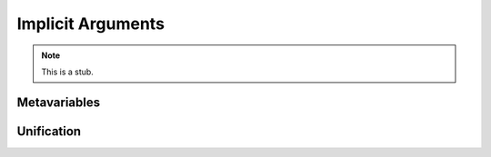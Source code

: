 .. _implicit-arguments:

******************
Implicit Arguments
******************

.. note::
   This is a stub.

.. _metavariables:

Metavariables
-------------

.. _unification:

Unification
-----------

